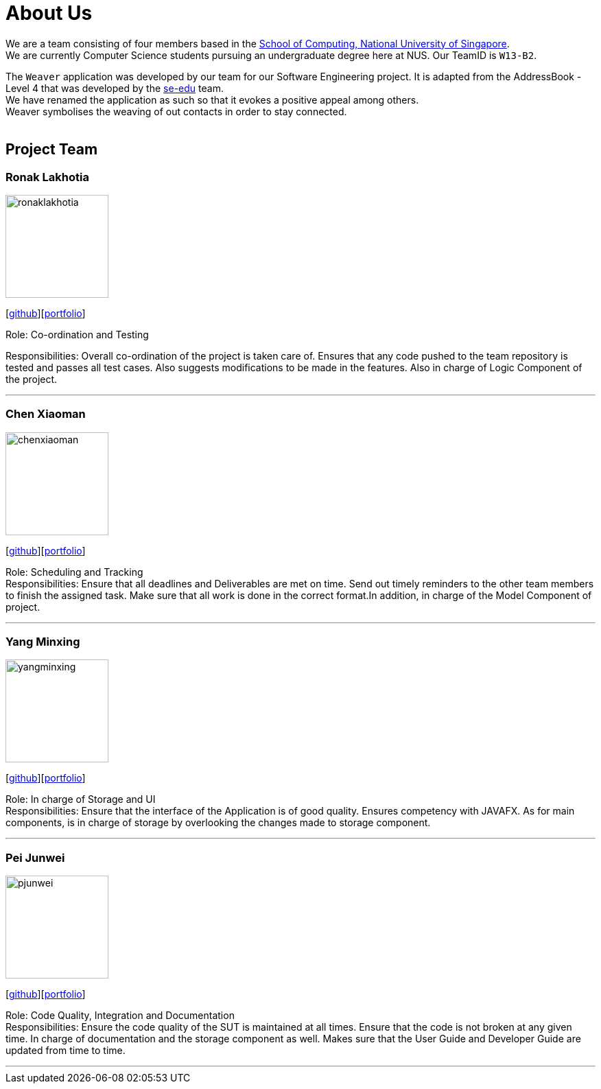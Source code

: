 = About Us
:relfileprefix: team/
ifdef::env-github,env-browser[:outfilesuffix: .adoc]
:imagesDir: images
:stylesDir: stylesheets

We are a team consisting of four members based in the http://www.comp.nus.edu.sg[School of Computing, National University of Singapore]. +
We are currently Computer Science students pursuing an undergraduate degree here at NUS.
Our TeamID is `W13-B2`.

The `Weaver` application was developed by our team for our Software Engineering project.
It is adapted from the AddressBook - Level 4 that was developed by the https://se-edu.github.io/docs/Team.html[se-edu] team. +
We have renamed the application as such so that it evokes a positive appeal among others. +
Weaver symbolises the weaving of out contacts in order to stay connected. +
{empty} +

== Project Team

=== Ronak Lakhotia
image::ronaklakhotia.png[width="150", align="left"]
{empty}[https://github.com/RonakLakhotia[github]][http://localhost:63342/addressbook-level4/build/docs/html5/team/RonakLakhotia.html?_ijt=86rdvl087ep6gbn048dr27p4g8[portfolio]]

Role: Co-ordination and Testing +

Responsibilities: Overall co-ordination of the project is taken care of.
Ensures that any code pushed to the team repository is tested and passes all test cases.
Also suggests modifications to be made in the features. Also in charge of Logic Component of the project.

'''

=== Chen Xiaoman
image::chenxiaoman.png[width="150", align="left"]
{empty}[https://github.com/ChenXiaoman[github]][https://cs2103aug2017-w13-b2.github.io/main/team/ChenXiaoman.html[portfolio]]

Role: Scheduling and Tracking +
Responsibilities: Ensure that all deadlines and Deliverables are met on time.
Send out timely reminders to the other team members to finish the assigned task.
Make sure that all work is done in the correct format.In addition, in charge of the Model Component of project.

'''

=== Yang Minxing
image::yangminxing.png[width="150", align="left"]
{empty}[https://github.com/yangminxingnus[github]][<<yangminxing#, portfolio>>]

Role: In charge of Storage and UI +
Responsibilities: Ensure that the interface of the Application is of good quality.
Ensures competency with JAVAFX. As for main components, is in charge of storage by overlooking the changes made to storage component.

'''

=== Pei Junwei
image::pjunwei.png[width="150", align="left"]
{empty}[https://github.com/pjunwei95[github]][<<peijunwei#, portfolio>>]

Role: Code Quality, Integration and Documentation +
Responsibilities: Ensure the code quality of the SUT is maintained at all times.
Ensure that the code is not broken at any given time.
In charge of documentation and the storage component as well. Makes sure that the User Guide and Developer Guide are updated from time to time.

'''
